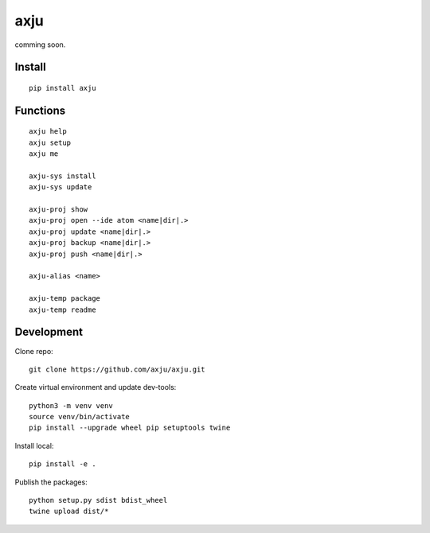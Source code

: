axju
====
comming soon.

Install
-------
::

  pip install axju


Functions
---------
::

  axju help
  axju setup
  axju me

  axju-sys install
  axju-sys update

  axju-proj show
  axju-proj open --ide atom <name|dir|.>
  axju-proj update <name|dir|.>
  axju-proj backup <name|dir|.>
  axju-proj push <name|dir|.>

  axju-alias <name>

  axju-temp package
  axju-temp readme


Development
-----------
Clone repo::

  git clone https://github.com/axju/axju.git

Create virtual environment and update dev-tools::

  python3 -m venv venv
  source venv/bin/activate
  pip install --upgrade wheel pip setuptools twine

Install local::

  pip install -e .

Publish the packages::

  python setup.py sdist bdist_wheel
  twine upload dist/*
